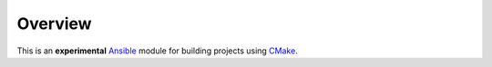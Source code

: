 Overview |travis.png|
---------------------

..  |travis.png| image:: https://travis-ci.org/mdklatt/ansible-cmake-module.png?branch=master
    :alt: Travis CI build status
    :target: `travis`_
..  _travis: https://travis-ci.org/mdklatt/ansible-cmake-module
..  _Ansible: http://docs.ansible.com/ansible
..  _CMake: https://cmake.org


This is an **experimental** `Ansible`_ module for building projects using
`CMake`_.
